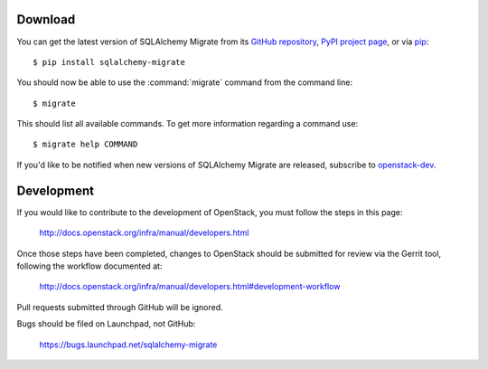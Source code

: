 Download
--------

You can get the latest version of SQLAlchemy Migrate from its
`GitHub repository`_, `PyPI project page`_, or via pip_::

 $ pip install sqlalchemy-migrate

You should now be able to use the :command:`migrate` command from the command
line::

 $ migrate

This should list all available commands. To get more information regarding a
command use::

 $ migrate help COMMAND

If you'd like to be notified when new versions of SQLAlchemy Migrate
are released, subscribe to `openstack-dev`_.

.. _pip: http://pip.openplans.org/
.. _sqlalchemy: http://www.sqlalchemy.org/download.html
.. _`GitHub repository`: https://github.com/openstack/sqlalchemy-migrate
.. _`PyPI project page`: https://pypi.org/project/sqlalchemy-migrate/
.. _`openstack-dev`: http://lists.openstack.org/cgi-bin/mailman/listinfo/openstack-dev

.. _development:

Development
-----------

If you would like to contribute to the development of OpenStack,
you must follow the steps in this page:

   http://docs.openstack.org/infra/manual/developers.html

Once those steps have been completed, changes to OpenStack
should be submitted for review via the Gerrit tool, following
the workflow documented at:

   http://docs.openstack.org/infra/manual/developers.html#development-workflow

Pull requests submitted through GitHub will be ignored.

Bugs should be filed on Launchpad, not GitHub:

   https://bugs.launchpad.net/sqlalchemy-migrate
